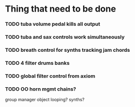 
* Thing that need to be done

*** TODO tuba volume pedal kills all output
*** TODO tuba and sax controls work simultaneously


*** TODO breath control for synths tracking jam chords
*** TODO 4 filter drums banks
*** TODO global filter control from axiom


*** TODO OO horn mgmt chains?
    group manager object
    looping?
    synths?
